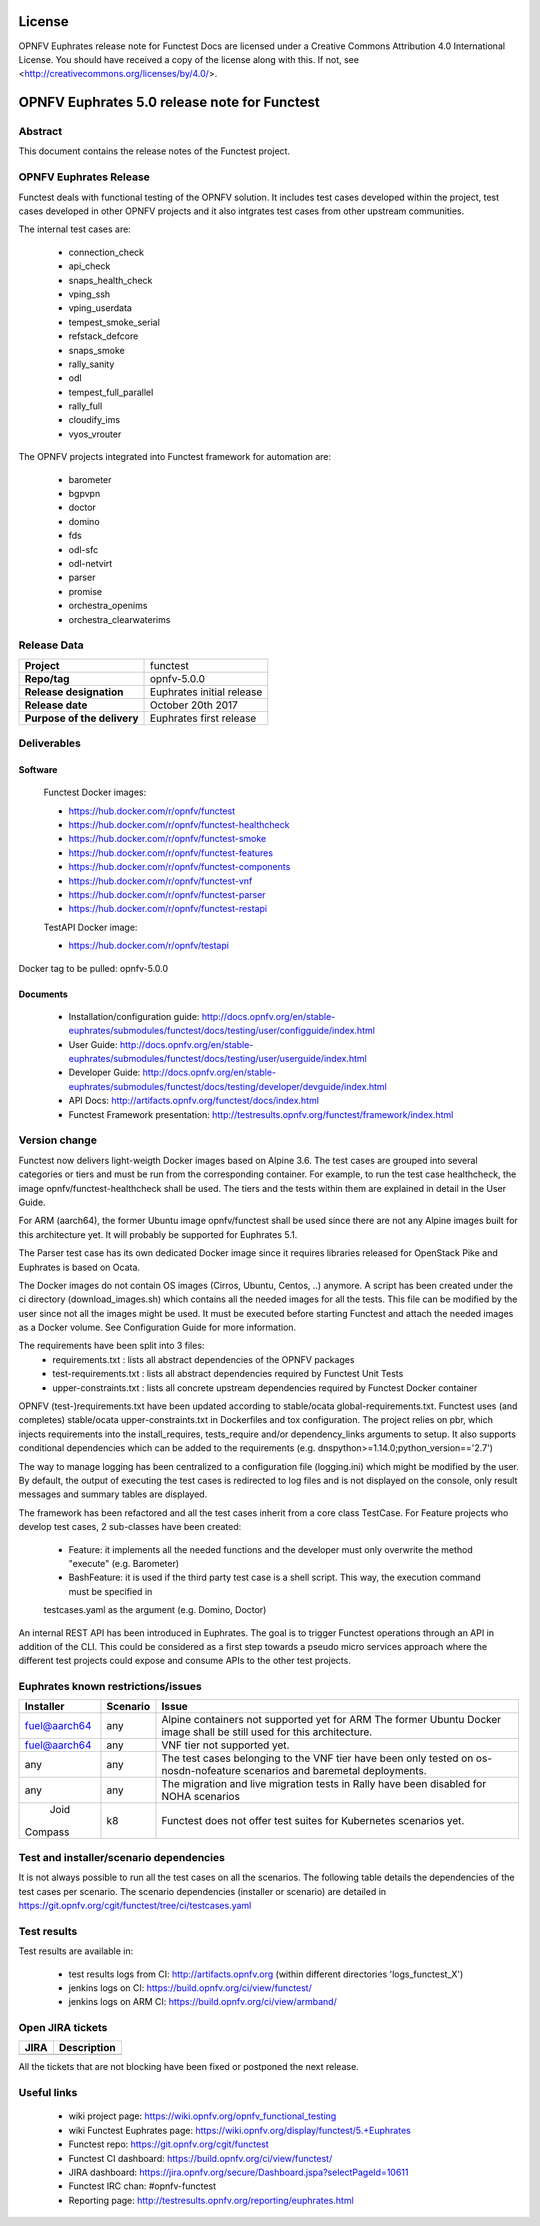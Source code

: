 .. This work is licensed under a Creative Commons Attribution 4.0 International License.
.. SPDX-License-Identifier: CC-BY-4.0

=======
License
=======

OPNFV Euphrates release note for Functest Docs
are licensed under a Creative Commons Attribution 4.0 International License.
You should have received a copy of the license along with this.
If not, see <http://creativecommons.org/licenses/by/4.0/>.

=============================================
OPNFV Euphrates 5.0 release note for Functest
=============================================

Abstract
========

This document contains the release notes of the Functest project.


OPNFV Euphrates Release
======================

Functest deals with functional testing of the OPNFV solution.
It includes test cases developed within the project, test cases developed in
other OPNFV projects and it also intgrates test cases from other upstream
communities.

The internal test cases are:

 * connection_check
 * api_check
 * snaps_health_check
 * vping_ssh
 * vping_userdata
 * tempest_smoke_serial
 * refstack_defcore
 * snaps_smoke
 * rally_sanity
 * odl
 * tempest_full_parallel
 * rally_full
 * cloudify_ims
 * vyos_vrouter

The OPNFV projects integrated into Functest framework for automation are:

 * barometer
 * bgpvpn
 * doctor
 * domino
 * fds
 * odl-sfc
 * odl-netvirt
 * parser
 * promise
 * orchestra_openims
 * orchestra_clearwaterims


Release Data
============

+--------------------------------------+--------------------------------------+
| **Project**                          | functest                             |
|                                      |                                      |
+--------------------------------------+--------------------------------------+
| **Repo/tag**                         | opnfv-5.0.0                          |
|                                      |                                      |
+--------------------------------------+--------------------------------------+
| **Release designation**              | Euphrates initial release            |
|                                      |                                      |
+--------------------------------------+--------------------------------------+
| **Release date**                     | October 20th 2017                    |
|                                      |                                      |
+--------------------------------------+--------------------------------------+
| **Purpose of the delivery**          | Euphrates first release              |
|                                      |                                      |
+--------------------------------------+--------------------------------------+

Deliverables
============

Software
--------

 Functest Docker images:

 * https://hub.docker.com/r/opnfv/functest
 * https://hub.docker.com/r/opnfv/functest-healthcheck
 * https://hub.docker.com/r/opnfv/functest-smoke
 * https://hub.docker.com/r/opnfv/functest-features
 * https://hub.docker.com/r/opnfv/functest-components
 * https://hub.docker.com/r/opnfv/functest-vnf
 * https://hub.docker.com/r/opnfv/functest-parser
 * https://hub.docker.com/r/opnfv/functest-restapi

 TestAPI Docker image:

 * https://hub.docker.com/r/opnfv/testapi

Docker tag to be pulled: opnfv-5.0.0

Documents
---------

 - Installation/configuration guide: http://docs.opnfv.org/en/stable-euphrates/submodules/functest/docs/testing/user/configguide/index.html

 - User Guide: http://docs.opnfv.org/en/stable-euphrates/submodules/functest/docs/testing/user/userguide/index.html

 - Developer Guide: http://docs.opnfv.org/en/stable-euphrates/submodules/functest/docs/testing/developer/devguide/index.html

 - API Docs: http://artifacts.opnfv.org/functest/docs/index.html

 - Functest Framework presentation: http://testresults.opnfv.org/functest/framework/index.html


Version change
==============

Functest now delivers light-weigth Docker images based on Alpine 3.6. The test cases are grouped into several categories
or tiers and must be run from the corresponding container. For example, to run the test case healthcheck, the image
opnfv/functest-healthcheck shall be used. The tiers and the tests within them are explained in detail in the User Guide.

For ARM (aarch64), the former Ubuntu image opnfv/functest shall be used since there are not any Alpine images built
for this architecture yet. It will probably be supported for Euphrates 5.1.

The Parser test case has its own dedicated Docker image since it requires libraries released for OpenStack Pike and
Euphrates is based on Ocata.

The Docker images do not contain OS images (Cirros, Ubuntu, Centos, ..) anymore. A script has been created under the
ci directory (download_images.sh) which contains all the needed images for all the tests. This file can be modified by
the user since not all the images might be used. It must be executed before starting Functest and attach the needed
images as a Docker volume. See Configuration Guide for more information.

The requirements have been split into 3 files:
 * requirements.txt : lists all abstract dependencies of the OPNFV packages
 * test-requirements.txt : lists all abstract dependencies required by Functest Unit Tests
 * upper-constraints.txt : lists all concrete upstream dependencies required by Functest Docker container

OPNFV (test-)requirements.txt have been updated according to stable/ocata global-requirements.txt.
Functest uses (and completes) stable/ocata upper-constraints.txt in Dockerfiles and tox configuration.
The project relies on pbr, which injects requirements into the install_requires, tests_require and/or dependency_links
arguments to setup. It also supports conditional dependencies which can be added to the requirements (e.g. dnspython>=1.14.0;python_version=='2.7')

The way to manage logging has been centralized to a configuration file (logging.ini) which might be modified by the user.
By default, the output of executing the test cases is redirected to log files and is not displayed on the console, only result
messages and summary tables are displayed.

The framework has been refactored and all the test cases inherit from a core class TestCase. For Feature projects who develop
test cases, 2 sub-classes have been created:
 - Feature: it implements all the needed functions and the developer must only overwrite the method "execute" (e.g. Barometer)
 - BashFeature: it is used if the third party test case is a shell script. This way, the execution command must be specified in
 testcases.yaml as the argument (e.g. Domino, Doctor)

An internal REST API has been introduced in Euphrates. The goal is to trigger Functest operations through an API in addition of the CLI.
This could be considered as a first step towards a pseudo micro services approach where the different test projects could expose and
consume APIs to the other test projects.


Euphrates known restrictions/issues
===================================
+--------------+-----------+----------------------------------------------+
| Installer    | Scenario  |  Issue                                       |
+==============+===========+==============================================+
| fuel@aarch64 |    any    |  Alpine containers not supported yet for ARM |
|              |           |  The former Ubuntu Docker image shall be     |
|              |           |  still used for this architecture.           |
+--------------+-----------+----------------------------------------------+
| fuel@aarch64 |    any    |  VNF tier not supported yet.                 |
+--------------+-----------+----------------------------------------------+
|              |           |  The test cases belonging to the VNF tier    |
|     any      |    any    |  have been only tested on os-nosdn-nofeature |
|              |           |  scenarios and baremetal deployments.        |
+--------------+-----------+----------------------------------------------+
|     any      |    any    |  The migration and live migration tests in   |
|              |           |  Rally have been disabled for NOHA scenarios |
+--------------+-----------+----------------------------------------------+
|     Joid     |    k8     |  Functest does not offer test suites for     |
|    Compass   |           |  Kubernetes scenarios yet.                   |
+--------------+-----------+----------------------------------------------+


Test and installer/scenario dependencies
========================================

It is not always possible to run all the test cases on all the scenarios.
The following table details the dependencies of the test cases per
scenario. The scenario dependencies (installer or scenario) are detailed
in https://git.opnfv.org/cgit/functest/tree/ci/testcases.yaml

Test results
============

Test results are available in:

 - test results logs from CI: http://artifacts.opnfv.org (within different directories 'logs_functest_X')

 - jenkins logs on CI: https://build.opnfv.org/ci/view/functest/

 - jenkins logs on ARM CI: https://build.opnfv.org/ci/view/armband/



Open JIRA tickets
=================

+------------------+-----------------------------------------------+
|   JIRA           |         Description                           |
+==================+===============================================+
|                  |                                               |
|                  |                                               |
+------------------+-----------------------------------------------+

All the tickets that are not blocking have been fixed or postponed
the next release.


Useful links
============

 - wiki project page: https://wiki.opnfv.org/opnfv_functional_testing

 - wiki Functest Euphrates page: https://wiki.opnfv.org/display/functest/5.+Euphrates

 - Functest repo: https://git.opnfv.org/cgit/functest

 - Functest CI dashboard: https://build.opnfv.org/ci/view/functest/

 - JIRA dashboard: https://jira.opnfv.org/secure/Dashboard.jspa?selectPageId=10611

 - Functest IRC chan: #opnfv-functest

 - Reporting page: http://testresults.opnfv.org/reporting/euphrates.html
